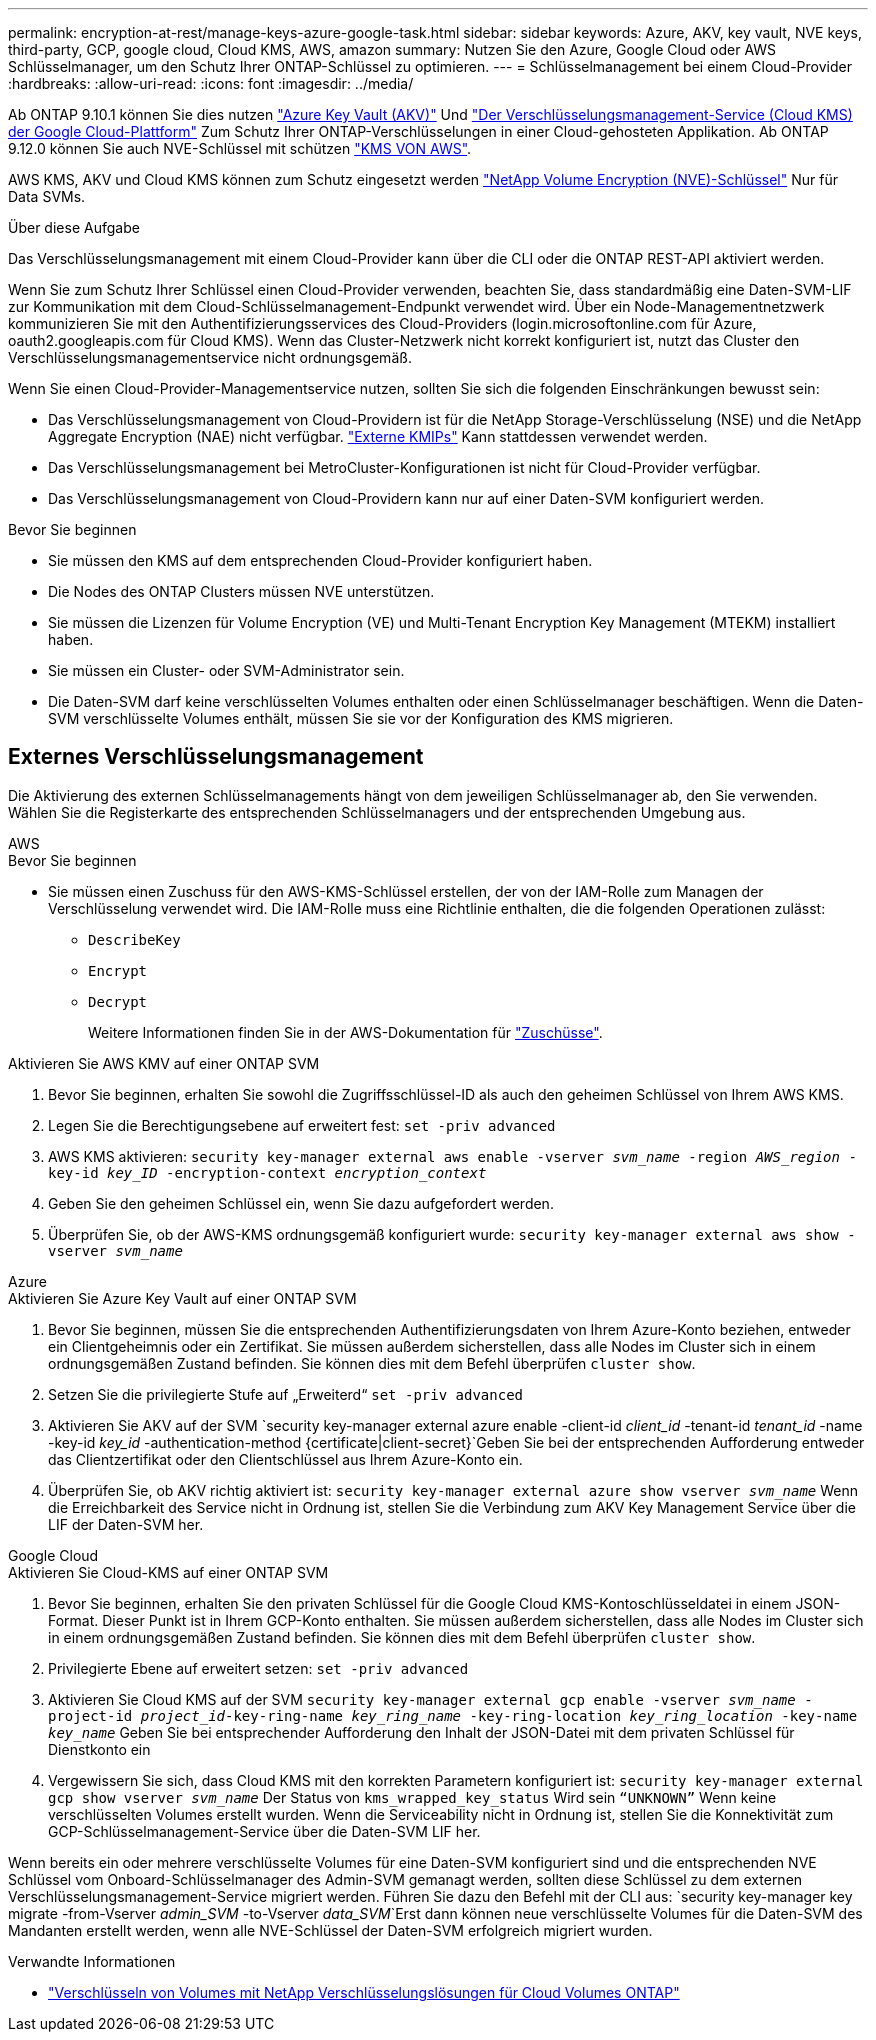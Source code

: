 ---
permalink: encryption-at-rest/manage-keys-azure-google-task.html 
sidebar: sidebar 
keywords: Azure, AKV, key vault, NVE keys, third-party, GCP, google cloud, Cloud KMS, AWS, amazon 
summary: Nutzen Sie den Azure, Google Cloud oder AWS Schlüsselmanager, um den Schutz Ihrer ONTAP-Schlüssel zu optimieren. 
---
= Schlüsselmanagement bei einem Cloud-Provider
:hardbreaks:
:allow-uri-read: 
:icons: font
:imagesdir: ../media/


[role="lead"]
Ab ONTAP 9.10.1 können Sie dies nutzen link:https://docs.microsoft.com/en-us/azure/key-vault/general/basic-concepts["Azure Key Vault (AKV)"^] Und link:https://cloud.google.com/kms/docs["Der Verschlüsselungsmanagement-Service (Cloud KMS) der Google Cloud-Plattform"^] Zum Schutz Ihrer ONTAP-Verschlüsselungen in einer Cloud-gehosteten Applikation. Ab ONTAP 9.12.0 können Sie auch NVE-Schlüssel mit schützen link:https://docs.aws.amazon.com/kms/latest/developerguide/overview.html["KMS VON AWS"^].

AWS KMS, AKV und Cloud KMS können zum Schutz eingesetzt werden link:configure-netapp-volume-encryption-concept.html["NetApp Volume Encryption (NVE)-Schlüssel"] Nur für Data SVMs.

.Über diese Aufgabe
Das Verschlüsselungsmanagement mit einem Cloud-Provider kann über die CLI oder die ONTAP REST-API aktiviert werden.

Wenn Sie zum Schutz Ihrer Schlüssel einen Cloud-Provider verwenden, beachten Sie, dass standardmäßig eine Daten-SVM-LIF zur Kommunikation mit dem Cloud-Schlüsselmanagement-Endpunkt verwendet wird. Über ein Node-Managementnetzwerk kommunizieren Sie mit den Authentifizierungsservices des Cloud-Providers (login.microsoftonline.com für Azure, oauth2.googleapis.com für Cloud KMS). Wenn das Cluster-Netzwerk nicht korrekt konfiguriert ist, nutzt das Cluster den Verschlüsselungsmanagementservice nicht ordnungsgemäß.

Wenn Sie einen Cloud-Provider-Managementservice nutzen, sollten Sie sich die folgenden Einschränkungen bewusst sein:

* Das Verschlüsselungsmanagement von Cloud-Providern ist für die NetApp Storage-Verschlüsselung (NSE) und die NetApp Aggregate Encryption (NAE) nicht verfügbar. link:enable-external-key-management-96-later-nve-task.html["Externe KMIPs"] Kann stattdessen verwendet werden.
* Das Verschlüsselungsmanagement bei MetroCluster-Konfigurationen ist nicht für Cloud-Provider verfügbar.
* Das Verschlüsselungsmanagement von Cloud-Providern kann nur auf einer Daten-SVM konfiguriert werden.


.Bevor Sie beginnen
* Sie müssen den KMS auf dem entsprechenden Cloud-Provider konfiguriert haben.
* Die Nodes des ONTAP Clusters müssen NVE unterstützen.
* Sie müssen die Lizenzen für Volume Encryption (VE) und Multi-Tenant Encryption Key Management (MTEKM) installiert haben.
* Sie müssen ein Cluster- oder SVM-Administrator sein.
* Die Daten-SVM darf keine verschlüsselten Volumes enthalten oder einen Schlüsselmanager beschäftigen. Wenn die Daten-SVM verschlüsselte Volumes enthält, müssen Sie sie vor der Konfiguration des KMS migrieren.




== Externes Verschlüsselungsmanagement

Die Aktivierung des externen Schlüsselmanagements hängt von dem jeweiligen Schlüsselmanager ab, den Sie verwenden. Wählen Sie die Registerkarte des entsprechenden Schlüsselmanagers und der entsprechenden Umgebung aus.

[role="tabbed-block"]
====
.AWS
--
.Bevor Sie beginnen
* Sie müssen einen Zuschuss für den AWS-KMS-Schlüssel erstellen, der von der IAM-Rolle zum Managen der Verschlüsselung verwendet wird. Die IAM-Rolle muss eine Richtlinie enthalten, die die folgenden Operationen zulässt:
+
** `DescribeKey`
** `Encrypt`
** `Decrypt`
+
Weitere Informationen finden Sie in der AWS-Dokumentation für link:https://docs.aws.amazon.com/kms/latest/developerguide/concepts.html#grant["Zuschüsse"^].




.Aktivieren Sie AWS KMV auf einer ONTAP SVM
. Bevor Sie beginnen, erhalten Sie sowohl die Zugriffsschlüssel-ID als auch den geheimen Schlüssel von Ihrem AWS KMS.
. Legen Sie die Berechtigungsebene auf erweitert fest:
`set -priv advanced`
. AWS KMS aktivieren:
`security key-manager external aws enable -vserver _svm_name_ -region _AWS_region_ -key-id _key_ID_ -encryption-context _encryption_context_`
. Geben Sie den geheimen Schlüssel ein, wenn Sie dazu aufgefordert werden.
. Überprüfen Sie, ob der AWS-KMS ordnungsgemäß konfiguriert wurde:
`security key-manager external aws show -vserver _svm_name_`


--
.Azure
--
.Aktivieren Sie Azure Key Vault auf einer ONTAP SVM
. Bevor Sie beginnen, müssen Sie die entsprechenden Authentifizierungsdaten von Ihrem Azure-Konto beziehen, entweder ein Clientgeheimnis oder ein Zertifikat. Sie müssen außerdem sicherstellen, dass alle Nodes im Cluster sich in einem ordnungsgemäßen Zustand befinden. Sie können dies mit dem Befehl überprüfen `cluster show`.
. Setzen Sie die privilegierte Stufe auf „Erweiterd“
`set -priv advanced`
. Aktivieren Sie AKV auf der SVM
`security key-manager external azure enable -client-id _client_id_ -tenant-id _tenant_id_ -name -key-id _key_id_ -authentication-method {certificate|client-secret}`Geben Sie bei der entsprechenden Aufforderung entweder das Clientzertifikat oder den Clientschlüssel aus Ihrem Azure-Konto ein.
. Überprüfen Sie, ob AKV richtig aktiviert ist:
`security key-manager external azure show vserver _svm_name_`
Wenn die Erreichbarkeit des Service nicht in Ordnung ist, stellen Sie die Verbindung zum AKV Key Management Service über die LIF der Daten-SVM her.


--
.Google Cloud
--
.Aktivieren Sie Cloud-KMS auf einer ONTAP SVM
. Bevor Sie beginnen, erhalten Sie den privaten Schlüssel für die Google Cloud KMS-Kontoschlüsseldatei in einem JSON-Format. Dieser Punkt ist in Ihrem GCP-Konto enthalten.
Sie müssen außerdem sicherstellen, dass alle Nodes im Cluster sich in einem ordnungsgemäßen Zustand befinden. Sie können dies mit dem Befehl überprüfen `cluster show`.
. Privilegierte Ebene auf erweitert setzen:
`set -priv advanced`
. Aktivieren Sie Cloud KMS auf der SVM
`security key-manager external gcp enable -vserver _svm_name_ -project-id _project_id_-key-ring-name _key_ring_name_ -key-ring-location _key_ring_location_ -key-name _key_name_`
Geben Sie bei entsprechender Aufforderung den Inhalt der JSON-Datei mit dem privaten Schlüssel für Dienstkonto ein
. Vergewissern Sie sich, dass Cloud KMS mit den korrekten Parametern konfiguriert ist:
`security key-manager external gcp show vserver _svm_name_`
Der Status von `kms_wrapped_key_status` Wird sein `“UNKNOWN”` Wenn keine verschlüsselten Volumes erstellt wurden.
Wenn die Serviceability nicht in Ordnung ist, stellen Sie die Konnektivität zum GCP-Schlüsselmanagement-Service über die Daten-SVM LIF her.


--
====
Wenn bereits ein oder mehrere verschlüsselte Volumes für eine Daten-SVM konfiguriert sind und die entsprechenden NVE Schlüssel vom Onboard-Schlüsselmanager des Admin-SVM gemanagt werden, sollten diese Schlüssel zu dem externen Verschlüsselungsmanagement-Service migriert werden. Führen Sie dazu den Befehl mit der CLI aus:
`security key-manager key migrate -from-Vserver _admin_SVM_ -to-Vserver _data_SVM_`Erst dann können neue verschlüsselte Volumes für die Daten-SVM des Mandanten erstellt werden, wenn alle NVE-Schlüssel der Daten-SVM erfolgreich migriert wurden.

.Verwandte Informationen
* link:https://docs.netapp.com/us-en/cloud-manager-cloud-volumes-ontap/task-encrypting-volumes.html["Verschlüsseln von Volumes mit NetApp Verschlüsselungslösungen für Cloud Volumes ONTAP"^]

